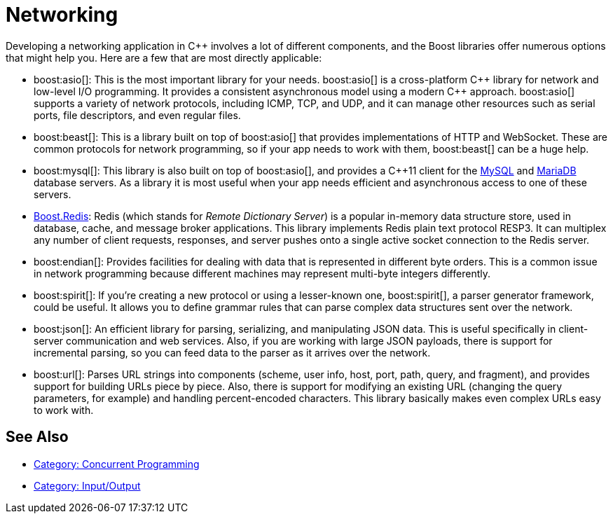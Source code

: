 ////
Copyright (c) 2024 The C++ Alliance, Inc. (https://cppalliance.org)

Distributed under the Boost Software License, Version 1.0. (See accompanying
file LICENSE_1_0.txt or copy at http://www.boost.org/LICENSE_1_0.txt)

Official repository: https://github.com/boostorg/website-v2-docs
////
= Networking
:navtitle: Networking

Developing a networking application in pass:[C++] involves a lot of different components, and the Boost libraries offer numerous options that might help you. Here are a few that are most directly applicable:

[circle]
* boost:asio[]: This is the most important library for your needs. boost:asio[] is a cross-platform pass:[C++] library for network and low-level I/O programming. It provides a consistent asynchronous model using a modern pass:[C++] approach. boost:asio[] supports a variety of network protocols, including ICMP, TCP, and UDP, and it can manage other resources such as serial ports, file descriptors, and even regular files.

* boost:beast[]: This is a library built on top of boost:asio[] that provides implementations of HTTP and WebSocket. These are common protocols for network programming, so if your app needs to work with them, boost:beast[] can be a huge help.

* boost:mysql[]: This library is also built on top of boost:asio[], and provides a pass:[C++]11 client for the https://www.mysql.com/[MySQL] and https://mariadb.com/[MariaDB] database servers. As a library it is most useful when your app needs efficient and asynchronous access to one of these servers. 

* https://github.com/boostorg/redis[Boost.Redis]: Redis (which stands for _Remote Dictionary Server_) is a popular in-memory data structure store, used in database, cache, and message broker applications. This library implements Redis plain text protocol RESP3. It can multiplex any number of client requests, responses, and server pushes onto a single active socket connection to the Redis server.

* boost:endian[]: Provides facilities for dealing with data that is represented in different byte orders. This is a common issue in network programming because different machines may represent multi-byte integers differently.

* boost:spirit[]: If you're creating a new protocol or using a lesser-known one, boost:spirit[], a parser generator framework, could be useful. It allows you to define grammar rules that can parse complex data structures sent over the network.

* boost:json[]: An efficient library for parsing, serializing, and manipulating JSON data. This is useful specifically in client-server communication and web services. Also, if you are working with large JSON payloads, there is support for incremental parsing, so you can feed data to the parser as it arrives over the network.

* boost:url[]: Parses URL strings into components (scheme, user info, host, port, path, query, and fragment), and provides support for building URLs piece by piece. Also, there is support for modifying an existing URL (changing the query parameters, for example) and handling percent-encoded characters. This library basically makes even complex URLs easy to work with.

== See Also

* https://www.boost.org/doc/libs/1_87_0/libs/libraries.htm#Concurrent[Category: Concurrent Programming]
* https://www.boost.org/doc/libs/1_87_0/libs/libraries.htm#IO[Category: Input/Output]
